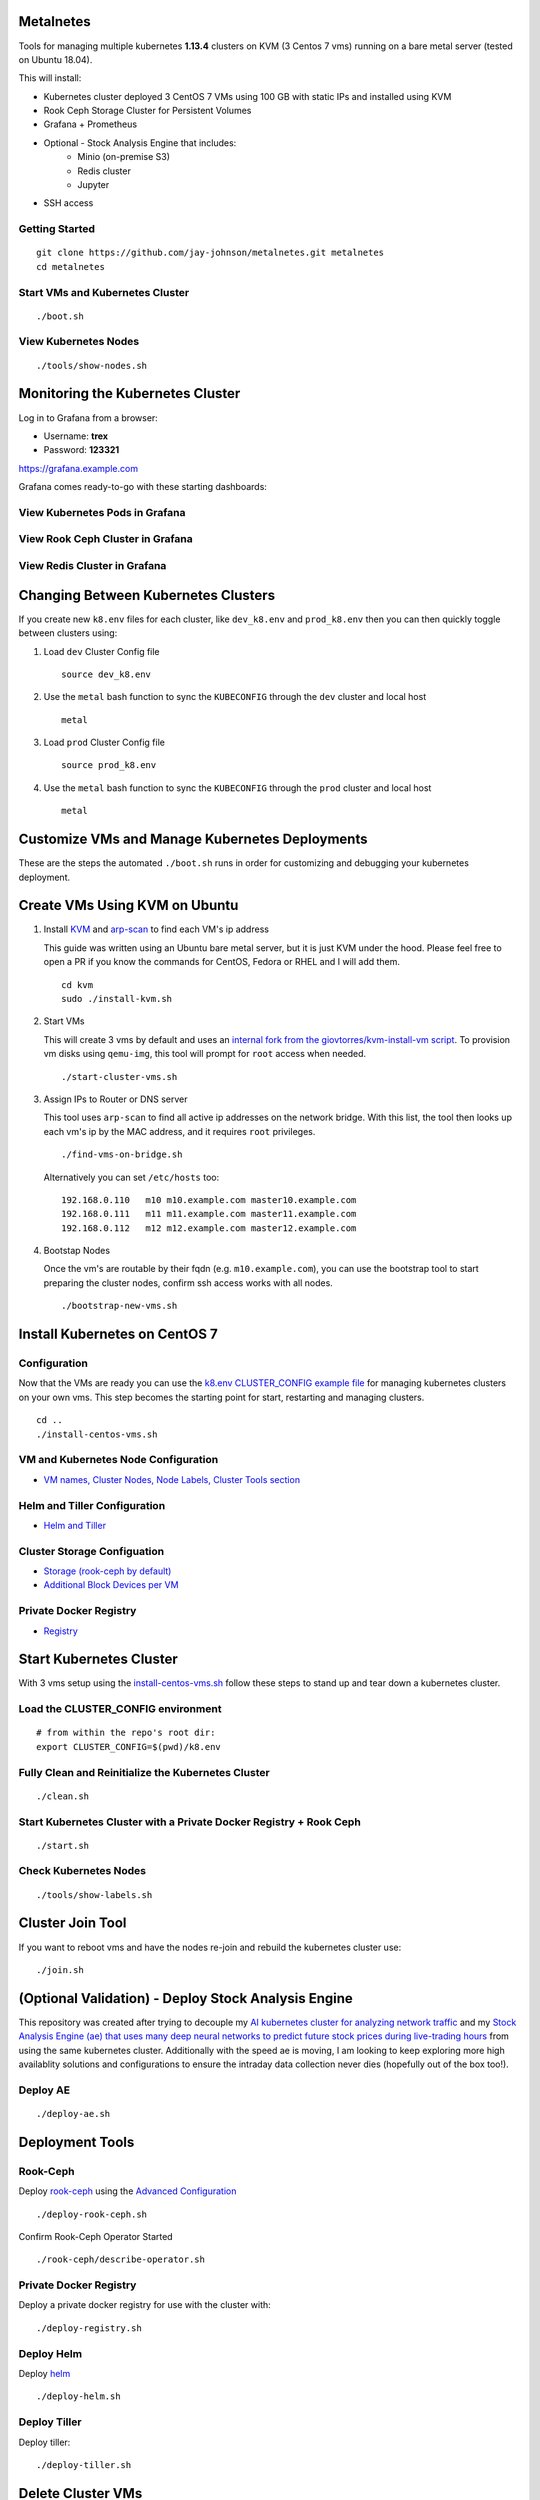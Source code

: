 Metalnetes
==========

Tools for managing multiple kubernetes **1.13.4** clusters on KVM (3 Centos 7 vms) running on a bare metal server (tested on Ubuntu 18.04).

.. image:: https://i.imgur.com/8uvAcgF.png

This will install:

- Kubernetes cluster deployed 3 CentOS 7 VMs using 100 GB with static IPs and installed using KVM
- Rook Ceph Storage Cluster for Persistent Volumes
- Grafana + Prometheus
- Optional - Stock Analysis Engine that includes:
    - Minio (on-premise S3)
    - Redis cluster
    - Jupyter
- SSH access

Getting Started
---------------

::

    git clone https://github.com/jay-johnson/metalnetes.git metalnetes
    cd metalnetes

Start VMs and Kubernetes Cluster
--------------------------------

::

    ./boot.sh

View Kubernetes Nodes
---------------------

::

    ./tools/show-nodes.sh

Monitoring the Kubernetes Cluster
=================================

Log in to Grafana from a browser:

- Username: **trex**
- Password: **123321**

https://grafana.example.com

Grafana comes ready-to-go with these starting dashboards:

View Kubernetes Pods in Grafana
-------------------------------

.. image:: https://i.imgur.com/GHo7dbd.png

View Rook Ceph Cluster in Grafana
----------------------------------

.. image:: https://i.imgur.com/wptrQW2.png

View Redis Cluster in Grafana
-----------------------------

.. image:: https://i.imgur.com/kegYzXZ.png

Changing Between Kubernetes Clusters
====================================

If you create new ``k8.env`` files for each cluster, like ``dev_k8.env`` and ``prod_k8.env`` then you can then quickly toggle between clusters using:

#.  Load ``dev`` Cluster Config file

    ::

        source dev_k8.env

#.  Use the ``metal`` bash function to sync the ``KUBECONFIG`` through the ``dev`` cluster and local host

    ::

        metal

#.  Load ``prod`` Cluster Config file

    ::

        source prod_k8.env

#.  Use the ``metal`` bash function to sync the ``KUBECONFIG`` through the ``prod`` cluster and local host

    ::

        metal

Customize VMs and Manage Kubernetes Deployments
===============================================

These are the steps the automated ``./boot.sh`` runs in order for customizing and debugging your kubernetes deployment.

Create VMs Using KVM on Ubuntu
==============================

#.  Install `KVM <https://help.ubuntu.com/community/KVM/Installation>`__ and `arp-scan <https://github.com/royhills/arp-scan>`__ to find each VM's ip address

    This guide was written using an Ubuntu bare metal server, but it is just KVM under the hood. Please feel free to open a PR if you know the commands for CentOS, Fedora or RHEL and I will add them.

    ::

        cd kvm
        sudo ./install-kvm.sh

#.  Start VMs

    This will create 3 vms by default and uses an `internal fork from the giovtorres/kvm-install-vm script <https://github.com/giovtorres/kvm-install-vm/blob/master/kvm-install-vm>`__. To provision vm disks using ``qemu-img``, this tool will prompt for ``root`` access when needed.

    ::

        ./start-cluster-vms.sh

#.  Assign IPs to Router or DNS server

    This tool uses ``arp-scan`` to find all active ip addresses on the network bridge. With this list, the tool then looks up each vm's ip by the MAC address, and it requires ``root`` privileges.

    ::

        ./find-vms-on-bridge.sh

    Alternatively you can set ``/etc/hosts`` too:

    ::

        192.168.0.110   m10 m10.example.com master10.example.com
        192.168.0.111   m11 m11.example.com master11.example.com
        192.168.0.112   m12 m12.example.com master12.example.com

#.  Bootstap Nodes

    Once the vm's are routable by their fqdn (e.g. ``m10.example.com``), you can use the bootstrap tool to start preparing the cluster nodes, confirm ssh access works with all nodes.

    ::

        ./bootstrap-new-vms.sh

Install Kubernetes on CentOS 7
==============================

Configuration
-------------

Now that the VMs are ready you can use the `k8.env CLUSTER_CONFIG example file <https://github.com/jay-johnson/metalnetes/tree/master/k8.env>`__ for managing kubernetes clusters on your own vms. This step becomes the starting point for start, restarting and managing clusters.

::

    cd ..
    ./install-centos-vms.sh

VM and Kubernetes Node Configuration
------------------------------------

- `VM names, Cluster Nodes, Node Labels, Cluster Tools section <https://github.com/jay-johnson/metalnetes/tree/master/k8.env>`__

Helm and Tiller Configuration
-----------------------------

- `Helm and Tiller <https://github.com/jay-johnson/metalnetes/tree/master/k8.env>`__

Cluster Storage Configuation
----------------------------

- `Storage (rook-ceph by default) <https://github.com/jay-johnson/metalnetes/tree/master/k8.env>`__
- `Additional Block Devices per VM <https://github.com/jay-johnson/metalnetes/tree/master/k8.env>`__

Private Docker Registry
-----------------------

- `Registry <https://github.com/jay-johnson/metalnetes/tree/master/k8.env>`__

Start Kubernetes Cluster
========================

With 3 vms setup using the `install-centos-vms.sh <https://github.com/jay-johnson/metalnetes/tree/master/install-centos-vms.sh>`__ follow these steps to stand up and tear down a kubernetes cluster.

Load the CLUSTER_CONFIG environment
-----------------------------------

::

    # from within the repo's root dir:
    export CLUSTER_CONFIG=$(pwd)/k8.env

Fully Clean and Reinitialize the Kubernetes Cluster
---------------------------------------------------

::

    ./clean.sh

Start Kubernetes Cluster with a Private Docker Registry + Rook Ceph
-------------------------------------------------------------------

::

    ./start.sh

Check Kubernetes Nodes
----------------------

::

    ./tools/show-labels.sh

Cluster Join Tool
=================

If you want to reboot vms and have the nodes re-join and rebuild the kubernetes cluster use:

::

    ./join.sh

(Optional Validation) - Deploy Stock Analysis Engine
====================================================

This repository was created after trying to decouple my `AI kubernetes cluster for analyzing network traffic <https://github.com/jay-johnson/deploy-to-kubernetes>`__ and my `Stock Analysis Engine (ae) that uses many deep neural networks to predict future stock prices during live-trading hours <https://github.com/AlgoTraders/stock-analysis-engine>`__ from using the same kubernetes cluster. Additionally with the speed ae is moving, I am looking to keep exploring more high availablity solutions and configurations to ensure the intraday data collection never dies (hopefully out of the box too!).

Deploy AE
---------

::

    ./deploy-ae.sh

Deployment Tools
================

Rook-Ceph
---------

Deploy `rook-ceph <https://rook.io/docs/rook/v0.9/ceph-quickstart.html>`__ using the `Advanced Configuration <https://rook.io/docs/rook/v0.9/advanced-configuration.html>`__

::

    ./deploy-rook-ceph.sh

Confirm Rook-Ceph Operator Started

::

    ./rook-ceph/describe-operator.sh

Private Docker Registry
-----------------------

Deploy a private docker registry for use with the cluster with:

::

    ./deploy-registry.sh

Deploy Helm
-----------

Deploy `helm <https://helm.sh/docs/>`__

::

    ./deploy-helm.sh

Deploy Tiller
-------------

Deploy tiller:

::

    ./deploy-tiller.sh

Delete Cluster VMs
==================

::

    ./kvm/_uninstall.sh

Background and Notes
====================

Customize the vm install steps done during boot up using the `cloud-init-script.sh <https://github.com/jay-johnson/metalnetes/tree/master/install-centos-vms.sh>`__.

License
=======

Apache 2.0 - Please refer to the `LICENSE <https://github.com/jay-johnson/metalnetes/blob/master/LICENSE>`__ for more details.

FAQ
===

What IP did my vms get?
-----------------------

Find VMs by MAC address using the ``K8_VM_BRIDGE`` bridge device using:

::

    ./kvm/find-vms-on-bridge.sh

Find your MAC addresses with a tool that uses ``arp-scan`` to list all ip addresses on the configured bridge device (``K8_VM_BRIDGE``):

::

    ./kvm/list-bridge-ips.sh

Why Are Not All Rook Ceph Operators Starting?
---------------------------------------------

Restart the cluster if you see an error like this when looking at the ``rook-ceph-operator``:

::

    # find pods: kubectl get pods -n rook-ceph-system | grep operator
    kubectl -n rook-ceph-system describe po rook-ceph-operator-6765b594d7-j56mw

::

    Warning  FailedCreatePodSandBox  7m56s                   kubelet, m12.example.com  Failed create pod sandbox: rpc error: code = Unknown desc = failed to set up sandbox container "9ab1c663fc53f75fa4f0f79effbb244efa9842dd8257eb1c7dafe0c9bad1ee6c" network for pod "rook-ceph-operator-6765b594d7-j56mw": NetworkPlugin cni failed to set up pod "rook-ceph-operator-6765b594d7-j56mw_rook-ceph-system" network: failed to set bridge addr: "cni0" already has an IP address different from 10.244.2.1/24

::

    ./clean.sh
    ./deploy-rook-ceph.sh

